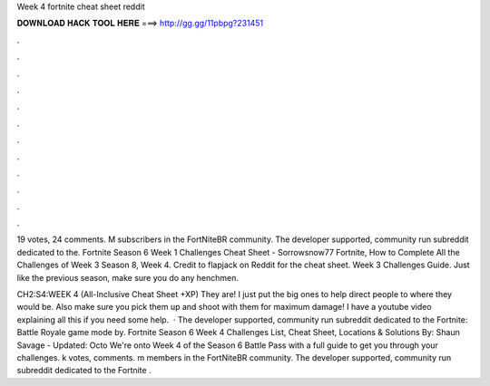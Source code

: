 Week 4 fortnite cheat sheet reddit



𝐃𝐎𝐖𝐍𝐋𝐎𝐀𝐃 𝐇𝐀𝐂𝐊 𝐓𝐎𝐎𝐋 𝐇𝐄𝐑𝐄 ===> http://gg.gg/11pbpg?231451



.



.



.



.



.



.



.



.



.



.



.



.

19 votes, 24 comments. M subscribers in the FortNiteBR community. The developer supported, community run subreddit dedicated to the. Fortnite Season 6 Week 1 Challenges Cheat Sheet - Sorrowsnow77 Fortnite, How to Complete All the Challenges of Week 3 Season 8, Week 4. Credit to flapjack on Reddit for the cheat sheet. Week 3 Challenges Guide. Just like the previous season, make sure you do any henchmen.

CH2:S4:WEEK 4 (All-Inclusive Cheat Sheet +XP) They are! I just put the big ones to help direct people to where they would be. Also make sure you pick them up and shoot with them for maximum damage! I have a youtube video explaining all this if you need some help.  · The developer supported, community run subreddit dedicated to the Fortnite: Battle Royale game mode by. Fortnite Season 6 Week 4 Challenges List, Cheat Sheet, Locations & Solutions By: Shaun Savage - Updated: Octo We're onto Week 4 of the Season 6 Battle Pass with a full guide to get you through your challenges. k votes, comments. m members in the FortNiteBR community. The developer supported, community run subreddit dedicated to the Fortnite .
